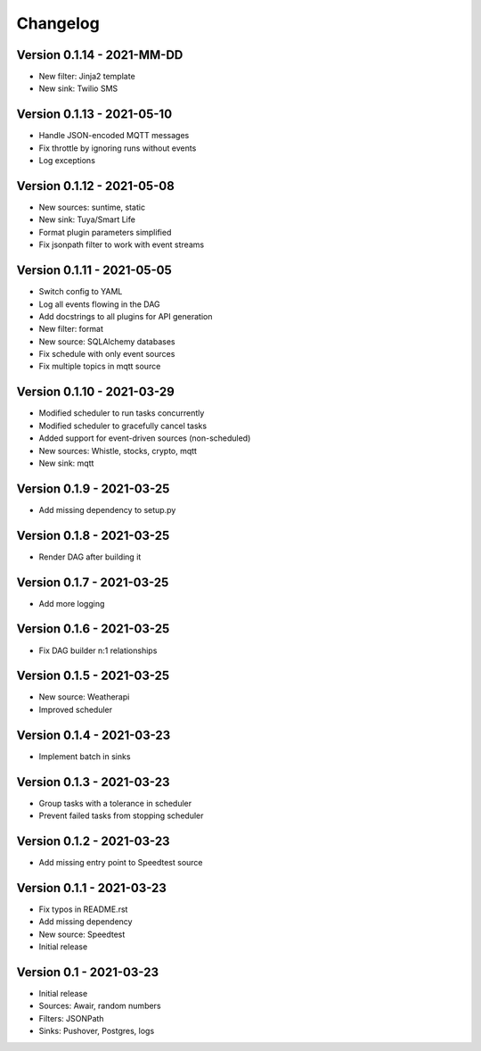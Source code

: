 =========
Changelog
=========

Version 0.1.14 - 2021-MM-DD
===========================

- New filter: Jinja2 template
- New sink: Twilio SMS

Version 0.1.13 - 2021-05-10
===========================

- Handle JSON-encoded MQTT messages
- Fix throttle by ignoring runs without events
- Log exceptions

Version 0.1.12 - 2021-05-08
===========================

- New sources: suntime, static
- New sink: Tuya/Smart Life
- Format plugin parameters simplified
- Fix jsonpath filter to work with event streams

Version 0.1.11 - 2021-05-05
===========================

- Switch config to YAML
- Log all events flowing in the DAG
- Add docstrings to all plugins for API generation
- New filter: format
- New source: SQLAlchemy databases
- Fix schedule with only event sources
- Fix multiple topics in mqtt source

Version 0.1.10 - 2021-03-29
===========================

- Modified scheduler to run tasks concurrently 
- Modified scheduler to gracefully cancel tasks
- Added support for event-driven sources (non-scheduled)
- New sources: Whistle, stocks, crypto, mqtt
- New sink: mqtt

Version 0.1.9 - 2021-03-25
==========================

- Add missing dependency to setup.py

Version 0.1.8 - 2021-03-25
==========================

- Render DAG after building it

Version 0.1.7 - 2021-03-25
==========================

- Add more logging

Version 0.1.6 - 2021-03-25
==========================

- Fix DAG builder n:1 relationships

Version 0.1.5 - 2021-03-25
==========================

- New source: Weatherapi
- Improved scheduler

Version 0.1.4 - 2021-03-23
==========================

- Implement batch in sinks

Version 0.1.3 - 2021-03-23
==========================

- Group tasks with a tolerance in scheduler
- Prevent failed tasks from stopping scheduler

Version 0.1.2 - 2021-03-23
==========================

- Add missing entry point to Speedtest source

Version 0.1.1 - 2021-03-23
==========================

- Fix typos in README.rst
- Add missing dependency
- New source: Speedtest

- Initial release
Version 0.1 - 2021-03-23
========================

- Initial release
- Sources: Awair, random numbers
- Filters: JSONPath
- Sinks: Pushover, Postgres, logs
